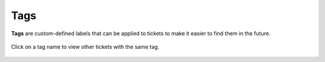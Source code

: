 Tags
====

**Tags** are custom-defined labels that can be applied to tickets
to make it easier to find them in the future.

.. figure:: /images/basics/service-ticket/settings-tags.jpg
   :alt: Ticket pane (tags)
   :align: center

   Click on a tag name to view other tickets with the same tag.
